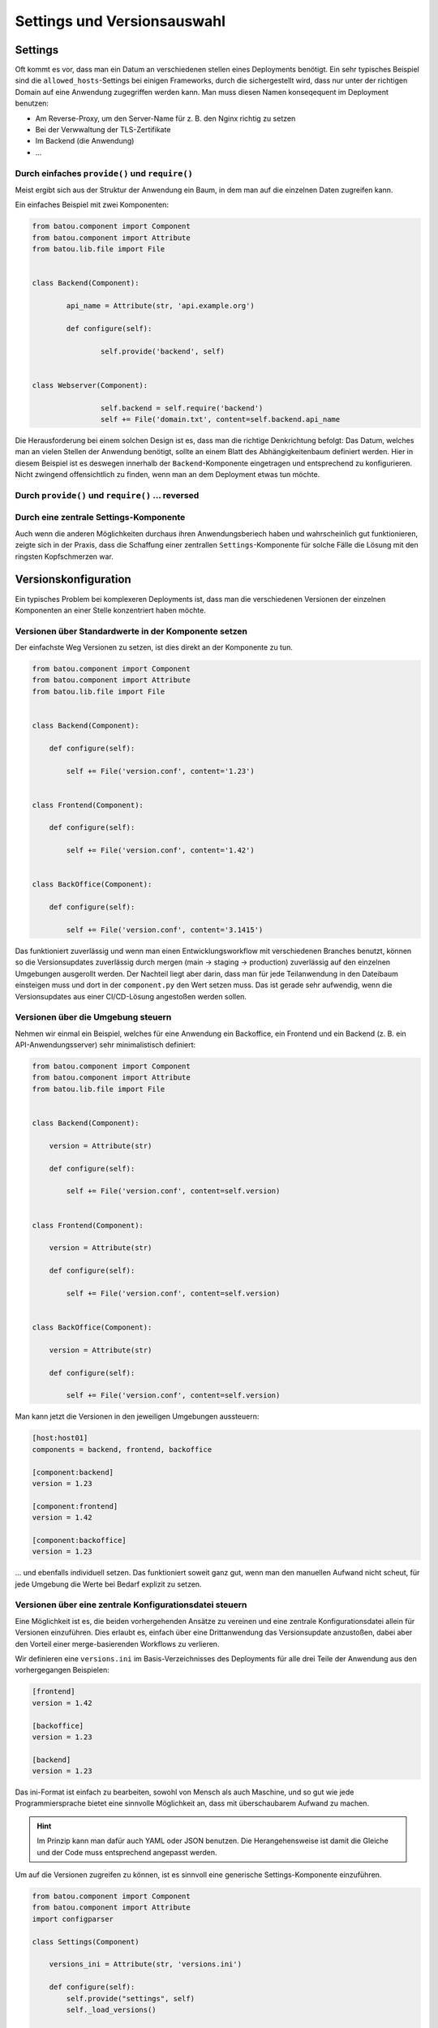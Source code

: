 Settings und Versionsauswahl
============================

Settings
--------

Oft kommt es vor, dass man ein Datum an verschiedenen stellen eines Deployments benötigt. Ein sehr typisches Beispiel sind die ``allowed_hosts``-Settings bei einigen Frameworks, durch die sichergestellt wird, dass nur unter der richtigen Domain auf eine Anwendung zugegriffen werden kann. Man muss diesen Namen konseqequent im Deployment benutzen:

* Am Reverse-Proxy, um den Server-Name für z. B. den Nginx richtig zu setzen
* Bei der Verwwaltung der TLS-Zertifikate
* Im Backend (die Anwendung)
* …

Durch einfaches ``provide()`` und ``require()``
^^^^^^^^^^^^^^^^^^^^^^^^^^^^^^^^^^^^^^^^^^^^^^^

Meist ergibt sich aus der Struktur der Anwendung ein Baum, in dem man auf die einzelnen Daten zugreifen kann.

Ein einfaches Beispiel mit zwei Komponenten:

.. code-block:: python

	from batou.component import Component
	from batou.component import Attribute
	from batou.lib.file import File


	class Backend(Component):

		api_name = Attribute(str, 'api.example.org')

		def configure(self):

			self.provide('backend', self)


	class Webserver(Component):

			self.backend = self.require('backend')
			self += File('domain.txt', content=self.backend.api_name


Die Herausforderung bei einem solchen Design ist es, dass man die richtige Denkrichtung befolgt: Das Datum, welches man an vielen Stellen der Anwendung benötigt, sollte an einem Blatt des Abhängigkeitenbaum definiert werden. Hier in diesem Beispiel ist es deswegen innerhalb der ``Backend``-Komponente eingetragen und entsprechend zu konfigurieren. Nicht zwingend offensichtlich zu finden, wenn man an dem Deployment etwas tun möchte.


Durch ``provide()`` und ``require()`` … reversed
^^^^^^^^^^^^^^^^^^^^^^^^^^^^^^^^^^^^^^^^^^^^^^^^


Durch eine zentrale Settings-Komponente
^^^^^^^^^^^^^^^^^^^^^^^^^^^^^^^^^^^^^^^

Auch wenn die anderen Möglichkeiten durchaus ihren Anwendungsberiech haben und wahrscheinlich gut funktionieren, zeigte sich in der Praxis, dass die Schaffung einer zentrallen ``Settings``-Komponente für solche Fälle die Lösung mit den ringsten Kopfschmerzen war.

.. code-block

    from batou.component import Component
    from batou.component import Attribute
	from batou.lib.file import File

    class Settings(Component):

		api_name = Attribute(str)
		www_name = Attribute(str)

        def configure(self):
            self.provide("settings", self)

    class Backend(Component):
		def configure(self):

			self.settings = self.require_one('settings')
			self += File('domain.txt', content=self.settings.www_name)


    class Frontend(Component):
		def configure(self):

			self.settings = self.require_one('settings')

			# Heranziehen des Backendes für z.B. das Docroot oder
			# der Adresse, auf der das Backend zu erreichen ist
			# In dem Beispiel ungenutzt.
			self.backend = self.require_one('backend')

			self += File('domain.txt', content=self.settings.www_name)



Versionskonfiguration
---------------------

Ein typisches Problem bei komplexeren Deployments ist, dass man die verschiedenen Versionen der einzelnen Komponenten an einer Stelle konzentriert haben möchte.

Versionen über Standardwerte in der Komponente setzen
^^^^^^^^^^^^^^^^^^^^^^^^^^^^^^^^^^^^^^^^^^^^^^^^^^^^^

Der einfachste Weg Versionen zu setzen, ist dies direkt an der Komponente zu tun.

.. code-block:: python

    from batou.component import Component
    from batou.component import Attribute
    from batou.lib.file import File


    class Backend(Component):

        def configure(self):

            self += File('version.conf', content='1.23')


    class Frontend(Component):

        def configure(self):

            self += File('version.conf', content='1.42')


    class BackOffice(Component):

        def configure(self):

            self += File('version.conf', content='3.1415')


Das funktioniert zuverlässig und wenn man einen Entwicklungsworkflow mit verschiedenen Branches benutzt, können so die Versionsupdates zuverlässig durch mergen (main -> staging -> production) zuverlässig auf den einzelnen Umgebungen ausgerollt werden. Der Nachteil liegt aber darin, dass man für jede Teilanwendung in den Dateibaum einsteigen muss und dort in der ``component.py`` den Wert setzen muss. Das ist gerade sehr aufwendig, wenn die Versionsupdates aus einer CI/CD-Lösung angestoßen werden sollen.


Versionen über die Umgebung steuern
^^^^^^^^^^^^^^^^^^^^^^^^^^^^^^^^^^^

Nehmen wir einmal ein Beispiel, welches für eine Anwendung ein Backoffice, ein Frontend und ein Backend (z. B. ein API-Anwendungsserver) sehr minimalistisch definiert:

.. code-block:: python

    from batou.component import Component
    from batou.component import Attribute
    from batou.lib.file import File


    class Backend(Component):

        version = Attribute(str)

        def configure(self):

            self += File('version.conf', content=self.version)


    class Frontend(Component):

        version = Attribute(str)

        def configure(self):

            self += File('version.conf', content=self.version)


    class BackOffice(Component):

        version = Attribute(str)

        def configure(self):

            self += File('version.conf', content=self.version)

Man kann jetzt die Versionen in den jeweiligen Umgebungen aussteuern:

.. code-block::

    [host:host01]
    components = backend, frontend, backoffice

    [component:backend]
    version = 1.23

    [component:frontend]
    version = 1.42

    [component:backoffice]
    version = 1.23

... und ebenfalls individuell setzen. Das funktioniert soweit ganz gut, wenn man den manuellen Aufwand nicht scheut, für jede Umgebung die Werte bei Bedarf explizit zu setzen.


Versionen über eine zentrale Konfigurationsdatei steuern
^^^^^^^^^^^^^^^^^^^^^^^^^^^^^^^^^^^^^^^^^^^^^^^^^^^^^^^^

Eine Möglichkeit ist es, die beiden vorhergehenden Ansätze zu vereinen und eine zentrale Konfigurationsdatei allein für Versionen einzuführen. Dies erlaubt es, einfach über eine Drittanwendung das Versionsupdate anzustoßen, dabei aber den Vorteil einer merge-basierenden Workflows zu verlieren.

Wir definieren eine ``versions.ini`` im Basis-Verzeichnisses des Deployments für alle drei Teile der Anwendung aus den vorhergegangen Beispielen:

.. code-block::

    [frontend]
    version = 1.42

    [backoffice]
    version = 1.23

    [backend]
    version = 1.23


Das ini-Format ist einfach zu bearbeiten, sowohl von Mensch als auch Maschine, und so gut wie jede Programmiersprache bietet eine sinnvolle Möglichkeit an, dass mit überschaubarem Aufwand zu machen.

.. hint::

    Im Prinzip kann man dafür auch YAML oder JSON benutzen. Die Herangehensweise ist damit die Gleiche und der Code muss entsprechend angepasst werden.

Um auf die Versionen zugreifen zu können, ist es sinnvoll eine generische Settings-Komponente einzuführen.

.. code-block:: python

    from batou.component import Component
    from batou.component import Attribute
    import configparser

    class Settings(Component)

        versions_ini = Attribute(str, 'versions.ini')

        def configure(self):
            self.provide("settings", self)
            self._load_versions()

        def _load_versions(self):
            self.versions = config = configparser.ConfigParser()
            self.provide('versions', self.versions)
            versions_ini = os.path.normpath(
                os.path.join(self.root.defdir, "..", "..", self.versions_ini))
            config.read(versions_ini)

``_load_versions()`` liest die ``versions.ini`` ein und stellt sie als eine Python-Struktur zur Verfügung. An dieser Stelle könnte man auch einfach eine JSON oder YAML oder XML oder .-Datei entsprechend parsen. Für die eigenltichen Komponeten der Anwendung (Backend, Backoffice, Frontend) wurde an dieser Stelle aber ein gemeinsames Interface geschaffen, über welches sie die konkretne Daten erhalten können.

.. code-block:: python

    from batou.component import Component
    from batou.component import Attribute
    from batou.lib.file import File


    class Backend(Component):

        def configure(self):
            self.settings = self.require_one('settings')

            self += File(
                'version.conf',
                content=self.settings.versions.get('backend', 'version'))


    class Frontend(Component):

        def configure(self):
            self.settings = self.require_one('settings')

            self += File(
                'version.conf',
                content=self.settings.versions.get('frontend', 'version'))


    class BackOffice(Component):

        def configure(self):
            self.settings = self.require_one('settings')

            self += File(
                'version.conf',
                content=self.settings.versions.get('backoffice', 'version')



.. hint::

    Nicht vergessen, die neue ``Settings()`` in die Umgebungen einzubinden:

    .. code-block::

        [host:host01]
        components = backend, frontend, backoffice, settings
